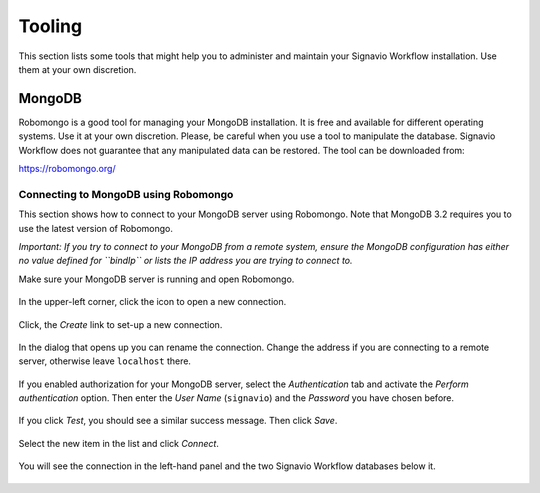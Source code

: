 Tooling
=======
This section lists some tools that might help you to administer and maintain your Signavio Workflow installation.
Use them at your own discretion.

.. _tooling-mongodb:

MongoDB
-------
Robomongo is a good tool for managing your MongoDB installation.
It is free and available for different operating systems.
Use it at your own discretion.
Please, be careful when you use a tool to manipulate the database. 
Signavio Workflow does not guarantee that any manipulated data can be restored. The tool can be downloaded from:

https://robomongo.org/

.. _connect-to-mongodb:

Connecting to MongoDB using Robomongo
`````````````````````````````````````
This section shows how to connect to your MongoDB server using Robomongo.
Note that MongoDB 3.2 requires you to use the latest version of Robomongo.

*Important: If you try to connect to your MongoDB from a remote system, ensure the MongoDB configuration has either no value defined for ``bindIp`` or lists the IP address you are trying to connect to.*

Make sure your MongoDB server is running and open Robomongo.

.. figure:: _static/images/robomongo/robo01.png
    :align: center
    :scale: 70%

    In the upper-left corner, click the icon to open a new connection.

.. figure:: _static/images/robomongo/robo02.png
    :align: center
    :scale: 70%
    
    Click, the *Create* link to set-up a new connection.

.. figure:: _static/images/robomongo/robo03.png
    :align: center
    :scale: 70%

    In the dialog that opens up you can rename the connection. Change the address if you are connecting to a remote server, otherwise leave ``localhost`` there. 

.. figure:: _static/images/robomongo/robo04.png
    :align: center
    :scale: 70%

    If you enabled authorization for your MongoDB server, select the *Authentication* tab and activate the *Perform authentication* option. Then enter the *User Name* (``signavio``) and the *Password* you have chosen before. 

.. figure:: _static/images/robomongo/robo05.png
    :align: center
    :scale: 70%

    If you click *Test*\ , you should see a similar success message. Then click *Save*\ .
    
.. figure:: _static/images/robomongo/robo06.png
    :align: center
    :scale: 70%

    Select the new item in the list and click *Connect*\ .
    
.. figure:: _static/images/robomongo/robo07.png
    :align: center
    :scale: 70%

    You will see the connection in the left-hand panel and the two Signavio Workflow databases below it.
